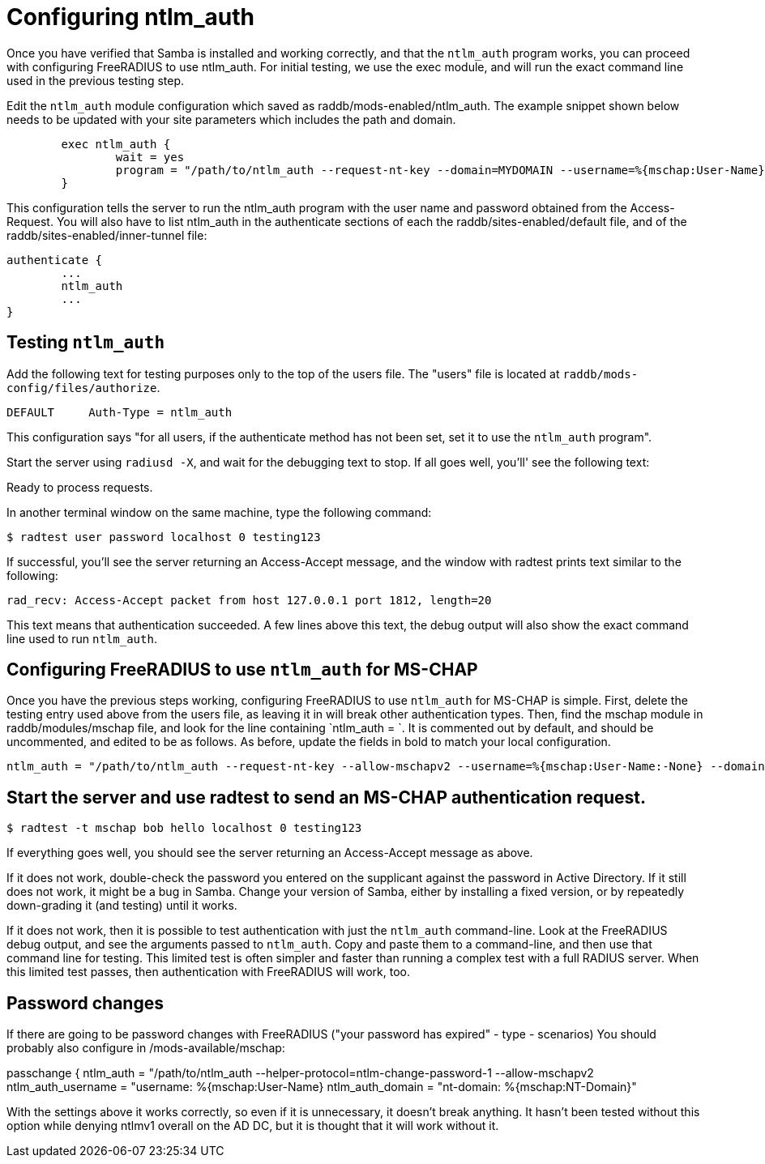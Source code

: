 = Configuring ntlm_auth

Once you have verified that Samba is installed and working correctly, and that the `ntlm_auth` program works, you can proceed with configuring FreeRADIUS to use ntlm_auth. For initial testing, we use the exec module, and will run the exact command line used in the previous testing step.

Edit the `ntlm_auth` module configuration which saved as raddb/mods-enabled/ntlm_auth. The example snippet shown below needs to be updated with your site parameters which includes the path and domain.

```

        exec ntlm_auth {
                wait = yes
                program = "/path/to/ntlm_auth --request-nt-key --domain=MYDOMAIN --username=%{mschap:User-Name} --password=%{User-Password}"
        }
```

This configuration tells the server to run the ntlm_auth program with the user name and password obtained from the Access-Request. You will also have to list ntlm_auth in the authenticate sections of each the raddb/sites-enabled/default file, and of the raddb/sites-enabled/inner-tunnel file:

```
authenticate {
        ...
        ntlm_auth
        ...
}
```

== Testing `ntlm_auth`

Add the following text for testing purposes only to the top of the users file. The "users" file is located at `raddb/mods-config/files/authorize`.

```
DEFAULT     Auth-Type = ntlm_auth
```

This configuration says "for all users, if the authenticate method has not been set, set it to use the `ntlm_auth` program".

Start the server using `radiusd -X`, and wait for the debugging text to stop. If all goes well, you'll' see the following text:

Ready to process requests.

In another terminal window on the same machine, type the following command:

`$ radtest user password localhost 0 testing123`

If successful, you'll see the server returning an Access-Accept message, and the window with radtest prints text similar to the following:


```
rad_recv: Access-Accept packet from host 127.0.0.1 port 1812, length=20
```

This text means that authentication succeeded. A few lines above this text, the debug output will also show the exact command line used to run `ntlm_auth`.

== Configuring FreeRADIUS to use `ntlm_auth` for MS-CHAP

Once you have the previous steps working, configuring FreeRADIUS to use `ntlm_auth` for MS-CHAP is simple. First, delete the testing entry used above from the users file, as leaving it in will break other authentication types. Then, find the mschap module in raddb/modules/mschap file, and look for the line containing `ntlm_auth = `. It is commented out by default, and should be uncommented, and edited to be as follows. As before, update the fields in bold to match your local configuration.


```
ntlm_auth = "/path/to/ntlm_auth --request-nt-key --allow-mschapv2 --username=%{mschap:User-Name:-None} --domain=%{%{mschap:NT-Domain}:-MYDOMAIN} --challenge=%{mschap:Challenge:-00} --nt-response=%{mschap:NT-Response:-00}"
```


== Start the server and use radtest to send an MS-CHAP authentication request.

`$ radtest -t mschap bob hello localhost 0 testing123`

If everything goes well, you should see the server returning an Access-Accept message as above.

If it does not work, double-check the password you entered on the supplicant against the password in Active Directory. If it still does not work, it might be a bug in Samba. Change your version of Samba, either by installing a fixed version, or by repeatedly down-grading it (and testing) until it works.

If it does not work, then it is possible to test authentication with just the `ntlm_auth` command-line. Look at the FreeRADIUS debug output, and see the arguments passed to `ntlm_auth`. Copy and paste them to a command-line, and then use that command line for testing. This limited test is often simpler and faster than running a complex test with a full RADIUS server. When this limited test passes, then authentication with FreeRADIUS will work, too.

== Password changes

If there are going to be password changes with FreeRADIUS ("your password has expired" - type - scenarios) You should probably also configure in /mods-available/mschap:

passchange {
ntlm_auth = "/path/to/ntlm_auth
--helper-protocol=ntlm-change-password-1 --allow-mschapv2
ntlm_auth_username = "username: %{mschap:User-Name}
ntlm_auth_domain = "nt-domain: %{mschap:NT-Domain}"

With the settings above it works correctly, so even if it is unnecessary, it doesn't break anything. It hasn't been tested without this option while denying ntlmv1 overall on the AD DC, but it is thought that it will work without it.
